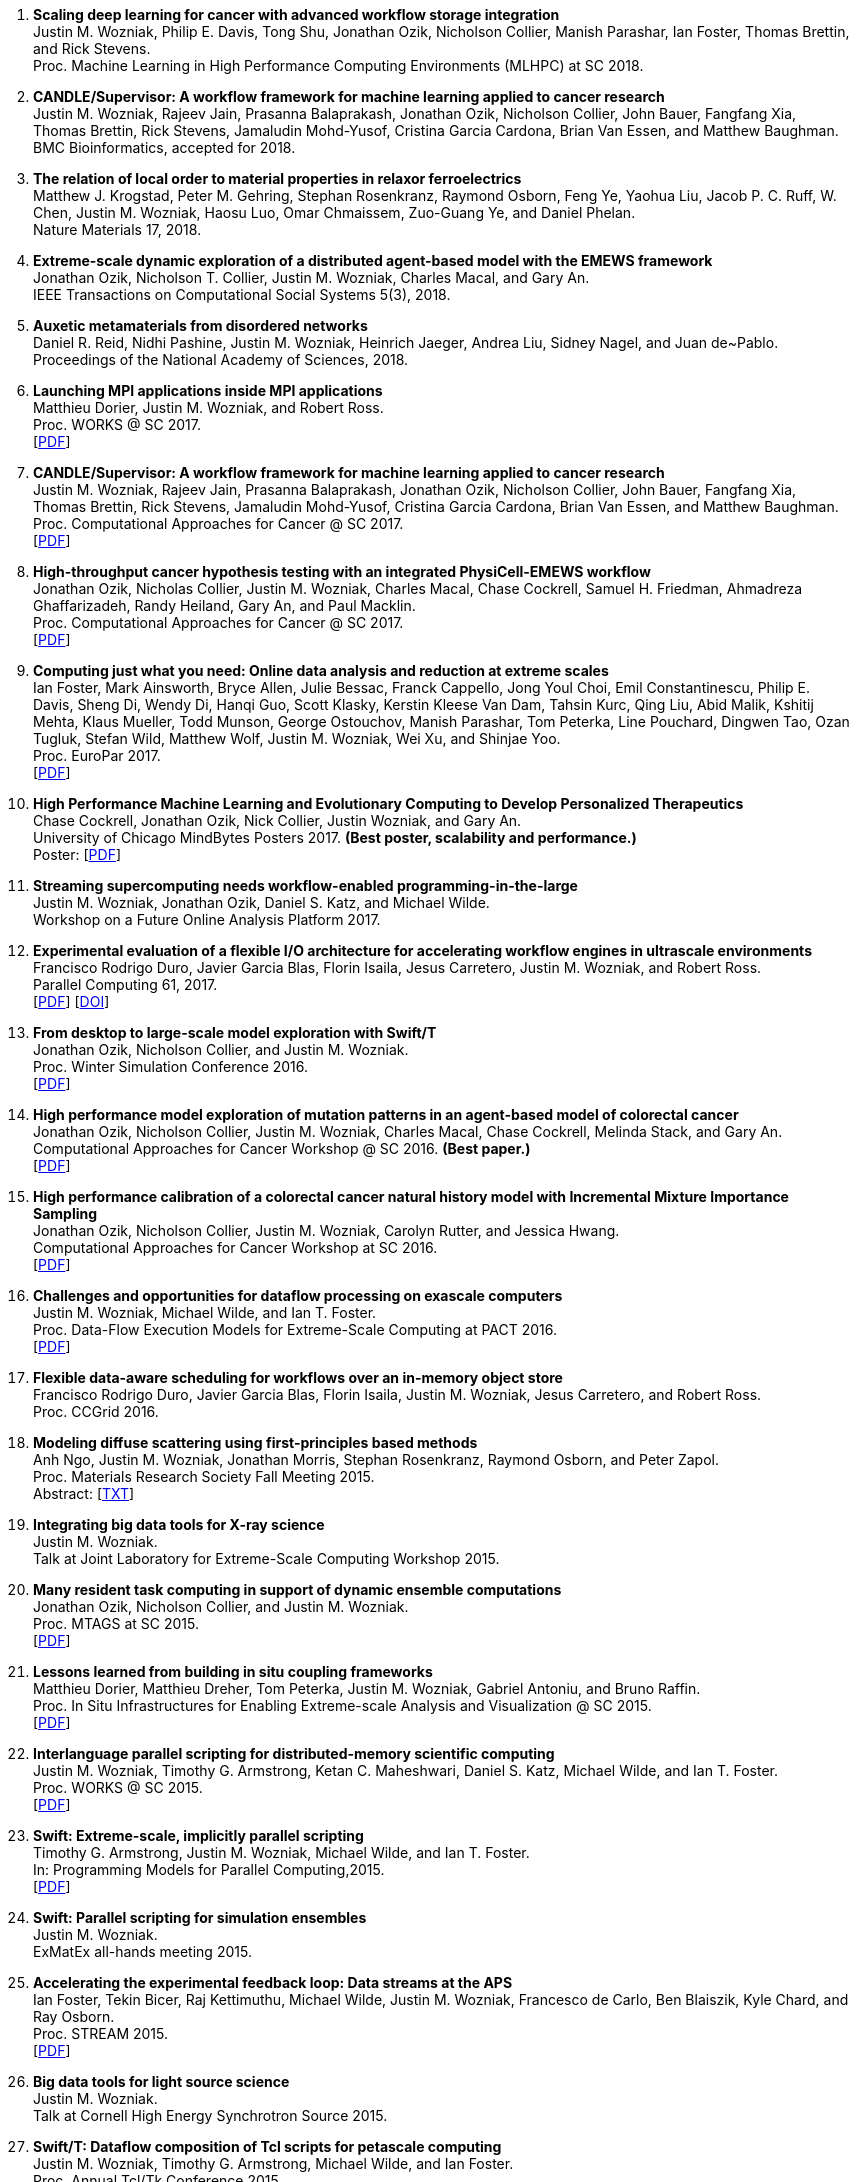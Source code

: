
. [[SDS_2018]]
*Scaling deep learning for cancer with advanced workflow storage integration* +
Justin M. Wozniak, Philip E. Davis, Tong Shu, Jonathan Ozik, Nicholson Collier, Manish Parashar, Ian Foster, Thomas Brettin, and Rick Stevens. +
Proc. Machine Learning in High Performance Computing Environments (MLHPC) at SC 2018.  +

. [[CANDLE_2018]]
*CANDLE/Supervisor: A workflow framework for machine learning applied to cancer research* +
Justin M. Wozniak, Rajeev Jain, Prasanna Balaprakash, Jonathan Ozik, Nicholson Collier, John Bauer, Fangfang Xia, Thomas Brettin, Rick Stevens, Jamaludin Mohd-Yusof, Cristina Garcia Cardona, Brian Van Essen, and Matthew Baughman. +
BMC Bioinformatics, accepted for 2018. +

. [[XRAY_2018]]
*The relation of local order to material properties in relaxor ferroelectrics* +
Matthew J. Krogstad, Peter M. Gehring, Stephan Rosenkranz, Raymond Osborn, Feng Ye, Yaohua Liu, Jacob P. C. Ruff, W. Chen, Justin M. Wozniak, Haosu Luo, Omar Chmaissem, Zuo-Guang Ye, and Daniel Phelan. +
Nature Materials 17, 2018. +

. [[EMEWS_2018]]
*Extreme-scale dynamic exploration of a distributed agent-based model with the EMEWS framework* +
Jonathan Ozik, Nicholson T. Collier, Justin M. Wozniak, Charles Macal, and Gary An. +
IEEE Transactions on Computational Social Systems 5(3), 2018. +

. [[Auxetic_2018]]
*Auxetic metamaterials from disordered networks* +
Daniel R. Reid, Nidhi Pashine, Justin M. Wozniak, Heinrich Jaeger, Andrea Liu, Sidney Nagel, and Juan de~Pablo. +
Proceedings of the National Academy of Sciences, 2018. +

. [[Launch_2017]]
*Launching MPI applications inside MPI applications* +
Matthieu Dorier, Justin M. Wozniak, and Robert Ross. +
Proc. WORKS @ SC 2017.  +
 [http://www.mcs.anl.gov/~wozniak/papers/Launch_2017.pdf[PDF]]

. [[CANDLE_2017]]
*CANDLE/Supervisor: A workflow framework for machine learning applied to cancer research* +
Justin M. Wozniak, Rajeev Jain, Prasanna Balaprakash, Jonathan Ozik, Nicholson Collier, John Bauer, Fangfang Xia, Thomas Brettin, Rick Stevens, Jamaludin Mohd-Yusof, Cristina Garcia Cardona, Brian Van Essen, and Matthew Baughman. +
Proc. Computational Approaches for Cancer @ SC 2017.  +
 [http://www.mcs.anl.gov/~wozniak/papers/CANDLE_2017.pdf[PDF]]

. [[PhysiCell_2017]]
*High-throughput cancer hypothesis testing with an integrated PhysiCell-EMEWS workflow* +
Jonathan Ozik, Nicholas Collier, Justin M. Wozniak, Charles Macal, Chase Cockrell, Samuel H. Friedman, Ahmadreza Ghaffarizadeh, Randy Heiland, Gary An, and Paul Macklin. +
Proc. Computational Approaches for Cancer @ SC 2017.  +
 [http://www.mcs.anl.gov/~wozniak/papers/PhysiCell_2017.pdf[PDF]]

. [[CODAR_2017]]
*Computing just what you need: Online data analysis and reduction at extreme scales* +
Ian Foster, Mark Ainsworth, Bryce Allen, Julie Bessac, Franck Cappello, Jong Youl Choi, Emil Constantinescu, Philip E. Davis, Sheng Di, Wendy Di, Hanqi Guo, Scott Klasky, Kerstin Kleese Van Dam, Tahsin Kurc, Qing Liu, Abid Malik, Kshitij Mehta, Klaus Mueller, Todd Munson, George Ostouchov, Manish Parashar, Tom Peterka, Line Pouchard, Dingwen Tao, Ozan Tugluk, Stefan Wild, Matthew Wolf, Justin M. Wozniak, Wei Xu, and Shinjae Yoo. +
Proc. EuroPar 2017.  +
 [http://www.mcs.anl.gov/~wozniak/papers/CODAR_2017.pdf[PDF]]

. [[MindBytes_2017]]
*High Performance Machine Learning and Evolutionary Computing to Develop Personalized Therapeutics* +
Chase Cockrell, Jonathan Ozik, Nick Collier, Justin Wozniak, and Gary An. +
University of Chicago MindBytes Posters 2017. *(Best poster, scalability and performance.)* +
 Poster: [http://www.mcs.anl.gov/~wozniak/papers/MindBytes_2017.pdf[PDF]]

. [[FOAP_2017]]
*Streaming supercomputing needs workflow-enabled programming-in-the-large* +
Justin M. Wozniak, Jonathan Ozik, Daniel S. Katz, and Michael Wilde. +
Workshop on a Future Online Analysis Platform 2017.  +

. [[Hercules_2017]]
*Experimental evaluation of a flexible I/O architecture for accelerating workflow engines in ultrascale environments* +
Francisco Rodrigo Duro, Javier Garcia Blas, Florin Isaila, Jesus Carretero, Justin M. Wozniak, and Robert Ross. +
Parallel Computing 61, 2017. +
 [http://www.mcs.anl.gov/~wozniak/papers/Hercules_2017.pdf[PDF]]
 [http://www.mcs.anl.gov/~wozniak/http://dx.doi.org/10.1016/j.parco.2016.10.003[DOI]]

. [[EMEWS_2016]]
*From desktop to large-scale model exploration with Swift/T* +
Jonathan Ozik, Nicholson Collier, and Justin M. Wozniak. +
Proc. Winter Simulation Conference 2016.  +
 [http://www.mcs.anl.gov/~wozniak/papers/EMEWS_2016.pdf[PDF]]

. [[Cancer2_2016]]
*High performance model exploration of mutation patterns in an agent-based model of colorectal cancer* +
Jonathan Ozik, Nicholson Collier, Justin M. Wozniak, Charles Macal, Chase Cockrell, Melinda Stack, and Gary An. +
Computational Approaches for Cancer Workshop @ SC 2016. *(Best paper.)* +
 [http://www.mcs.anl.gov/~wozniak/papers/Cancer2_2016.pdf[PDF]]

. [[Cancer1_2016]]
*High performance calibration of a colorectal cancer natural history model with Incremental Mixture Importance Sampling* +
Jonathan Ozik, Nicholson Collier, Justin M. Wozniak, Carolyn Rutter, and Jessica Hwang. +
Computational Approaches for Cancer Workshop at SC 2016.  +
 [http://www.mcs.anl.gov/~wozniak/papers/Cancer1_2016.pdf[PDF]]

. [[Dataflow_2016]]
*Challenges and opportunities for dataflow processing on exascale computers* +
Justin M. Wozniak, Michael Wilde, and Ian T. Foster. +
Proc. Data-Flow Execution Models for Extreme-Scale Computing at PACT 2016.  +
 [http://www.mcs.anl.gov/~wozniak/papers/Dataflow_2016.pdf[PDF]]

. [[Hercules_2016]]
*Flexible data-aware scheduling for workflows over an in-memory object store* +
Francisco Rodrigo Duro, Javier Garcia Blas, Florin Isaila, Justin M. Wozniak, Jesus Carretero, and Robert Ross. +
Proc. CCGrid 2016.  +

. [[MRS_2015]]
*Modeling diffuse scattering using first-principles based methods* +
Anh Ngo, Justin M. Wozniak, Jonathan Morris, Stephan Rosenkranz, Raymond Osborn, and Peter Zapol. +
Proc. Materials Research Society Fall Meeting 2015.  +
 Abstract: [http://www.mcs.anl.gov/~wozniak/papers/MRS_2015.txt[TXT]]

. [[BigDataTools_2015]]
*Integrating big data tools for X-ray science* +
Justin M. Wozniak. +
 Talk at Joint Laboratory for Extreme-Scale Computing Workshop 2015. +

. [[MRTC_2015]]
*Many resident task computing in support of dynamic ensemble computations* +
Jonathan Ozik, Nicholson Collier, and Justin M. Wozniak. +
Proc. MTAGS at SC 2015.  +
 [http://www.mcs.anl.gov/~wozniak/papers/MRTC_2015.pdf[PDF]]

. [[Workflows_2015]]
*Lessons learned from building in situ coupling frameworks* +
Matthieu Dorier, Matthieu Dreher, Tom Peterka, Justin M. Wozniak, Gabriel Antoniu, and Bruno Raffin. +
Proc. In Situ Infrastructures for Enabling Extreme-scale Analysis and Visualization @ SC 2015.  +
 [http://www.mcs.anl.gov/~wozniak/papers/Workflows_2015.pdf[PDF]]

. [[Swift_2015]]
*Interlanguage parallel scripting for distributed-memory scientific computing* +
Justin M. Wozniak, Timothy G. Armstrong, Ketan C. Maheshwari, Daniel S. Katz, Michael Wilde, and Ian T. Foster. +
Proc. WORKS @ SC 2015.  +
 [http://www.mcs.anl.gov/~wozniak/papers/Swift_2015.pdf[PDF]]

. [[ProgrammingModels_2015]]
*Swift: Extreme-scale, implicitly parallel scripting* +
Timothy G. Armstrong, Justin M. Wozniak, Michael Wilde, and Ian T. Foster. +
In: Programming Models for Parallel Computing,2015. +
 [http://www.mcs.anl.gov/~wozniak/papers/ProgrammingModels_Swift_2015.pdf[PDF]]

. [[Swift_ExMatEx_2015]]
*Swift: Parallel scripting for simulation ensembles* +
Justin M. Wozniak. +
 ExMatEx all-hands meeting 2015. +

. [[ExperimentFeedback_2015]]
*Accelerating the experimental feedback loop: Data streams at the APS* +
Ian Foster, Tekin Bicer, Raj Kettimuthu, Michael Wilde, Justin M. Wozniak, Francesco de Carlo, Ben Blaiszik, Kyle Chard, and Ray Osborn. +
Proc. STREAM 2015.  +
 [http://www.mcs.anl.gov/~wozniak/papers/ExperimentFeedback_2015.pdf[PDF]]

. [[CLASSE_2015]]
*Big data tools for light source science* +
Justin M. Wozniak. +
 Talk at Cornell High Energy Synchrotron Source 2015. +

. [[Swift_Tcl_2015]]
*Swift/T: Dataflow composition of Tcl scripts for petascale computing* +
Justin M. Wozniak, Timothy G. Armstrong, Michael Wilde, and Ian Foster. +
Proc. Annual Tcl/Tk Conference 2015.  +
 [http://www.mcs.anl.gov/~wozniak/papers/Swift_Tcl_2015.pdf[PDF]]
 Slides: [http://www.mcs.anl.gov/~wozniak/papers/Swift_Tcl_slides_2015.pptx[PPTX]]

. [[BGQ_2015]]
*Porting ordinary applications to Blue Gene/Q supercomputers* +
Ketan Maheshwari, Justin Wozniak, Timothy Armstrong, Daniel S. Katz, T. Andrew Binkowski, Xiaoliang Zhong, Olle Heinonen, Dmitry Karpeyev, and Michael Wilde. +
Proc. eScience 2015.  +
 [http://www.mcs.anl.gov/~wozniak/papers/BGQ_2015.pdf[PDF]]

. [[APS_2015]]
*Single crystal diffuse scattering: Beyond the workflow* +
Ray Osborn et al. +
APS Users Meeting 2015.  +
 Slides: [http://www.mcs.anl.gov/~wozniak/papers/APS_2015.pptx[PPTX]]

. [[Interlang_short_2015]]
*Toward interlanguage parallel scripting for distributed-memory scientific computing* +
Justin M. Wozniak, Timothy G. Armstrong, Ketan C. Maheshwari, Daniel S. Katz, Michael Wilde, and Ian T. Foster. +
Proc. CLUSTER 2015.  +

. [[Swift_APS_2015]]
*Swift parallel scripting for fast, productive beamline data analysis* +
Hemant Sharma, Justin M. Wozniak, Jun Park, Guy Jennings, Ian Foster, Jonathan Almer, Raymond Osborn, and Michael Wilde. +
APS Users Meeting 2015.  +

. [[Workflow_Swift_2015]]
*Implicitly parallel functional dataflow for DOE science workflows* +
Daniel S. Katz, Michael Wilde, and Justin M. Wozniak. +
Proc. Workshop on the Future of Scientific Workflows 2015.  +
 [http://www.mcs.anl.gov/~wozniak/papers/Workflow_Swift_2015.pdf[PDF]]

. [[Workflow_DE_2015]]
*Workflows at experimental facilities: Use cases from the Advanced Photon Source* +
Ian Foster, Tekin Bicer, Raj Kettimuthu, Michael Wilde, Justin M. Wozniak, Francesco de Carlo, Ben Blaiszik, Kyle Chard, Francesco de Carlo, and Ray Osborn. +
Proc. Workshop on the Future of Scientific Workflows 2015.  +
 [http://www.mcs.anl.gov/~wozniak/papers/Workflow_DE_2015.pdf[PDF]]

. [[HEDM_2014]]
*Big data staging with MPI-IO for interactive X-ray science* +
Justin M. Wozniak, Hemant Sharma, Timothy G. Armstrong, Michael Wilde, Jonathan D. Almer, and Ian Foster. +
Proc. Big Data Computing 2014.  +
 [http://www.mcs.anl.gov/~wozniak/papers/Swift_MPI-IO_2014.pdf[PDF]]
 Slides: [http://www.mcs.anl.gov/~wozniak/papers/Swift_MPI-IO_slides_2014.pdf[PDF]]

. [[Hercules_2014]]
*Exploiting data locality in Swift/T workflows using Hercules* +
Francisco Rodrigo Duro, Javier Garcia Blas, Florin Isaila, Jesus Carretero, Justin M. Wozniak, and Robert Ross. +
Proc. NESUS Workshop 2014.  +
 [http://www.mcs.anl.gov/~wozniak/papers/Hercules_2014.pdf[PDF]]

. [[Swift_ESPT_2014]]
*Case studies in dataflow composition of scalable high performance applications* +
Justin M. Wozniak, Timothy G. Armstrong, Daniel S. Katz, Michael Wilde, and Ian T. Foster. +
Proc. Extreme-scale Programming Tools at SC 2014.  +

. [[SwiftNAMD_2014]]
*Petascale Tcl with NAMD, VMD, and Swift/T* +
James C. Phillips, John E. Stone, Kirby L. Vandivort, Timothy G. Armstrong, Justin M. Wozniak, Michael Wilde, and Klaus Schulten. +
Proc. High Performance Technical Computing in Dynamic Languages at SC 2014.  +
 [http://www.mcs.anl.gov/~wozniak/papers/Swift_NAMD_2014.pdf[PDF]]

. [[Swift_2014]]
*Language features for scalable distributed-memory dataflow computing* +
Justin M. Wozniak, Michael Wilde, and Ian T. Foster. +
Proc. Data-Flow Execution Models for Extreme-Scale Computing at PACT 2014.  +
 [http://www.mcs.anl.gov/~wozniak/papers/DFM_2014.pdf[PDF]]

. [[Wozniak_2014]]
*The assembly and management of scalable computational experiments* +
Justin M. Wozniak. +
 Computation Institute Fellow Nomination Talk 2014. +

. [[NetworkingMaterials_2014]]
*Networking materials data: Accelerating discovery at an experimental facility* +
Ian Foster, Rachana Ananthakrishnan, Ben Blaiszik, Kyle Chard, Ray Osborn, Steve Tuecke, Michael Wilde, and Justin M. Wozniak. +
Proc. Workshop on High Performance Computing, Grids and Clouds 2014.  +

. [[STC_2014]]
*Compiler techniques for massively scalable implicit task parallelism* +
Timothy G. Armstrong, Justin M. Wozniak, Michael Wilde, and Ian T. Foster. +
Proc. SC 2014.  +
 [http://www.mcs.anl.gov/~wozniak/papers/Swift_2014.pdf[PDF]]

. [[GeMTC_2014]]
*Design and evaluation of the GeMTC framework for GPU-enabled many task computing* +
Scott J. Krieder, Justin M. Wozniak, Timothy G. Armstrong, Michael Wilde, Daniel S. Katz, Benjamin Grimmer, Ian T. Foster, and Ioan Raicu. +
Proc. HPDC 2014.  +
 [http://www.mcs.anl.gov/~wozniak/papers/GeMTC_2014.pdf[PDF]]

. [[ScientificDataCloud_2014]]
*Evaluating storage systems for scientific data in the cloud* +
Ketan Maheshwari, Justin M. Wozniak, Hao Yang, Daniel S. Katz, Matei Ripeanu, Victor Zavala, and Michael Wilde. +
Proc. ScienceCloud 2014. *(Best paper.)* +
 [http://www.mcs.anl.gov/~wozniak/papers/ScientificStorageCloud_2014.pdf[PDF]]

. [[GeMTC_Cloud_2014]]
*Implicitly-parallel functional dataflow for productive cloud programming on Chameleon* +
Scott Krieder, Ioan Raicu, Justin M. Wozniak, and Michael Wilde. +
Proc. NSFCloud Workshop on Experimental Support for Cloud Computing 2014.  +

. [[Multilanguage_2014]]
*Toward computational experiment management via multi-language applications* +
Justin M. Wozniak, Timothy G. Armstrong, Daniel S. Katz, Michael Wilde, and Ian T. Foster. +
DOE Workshop on Software Productivity for eXtreme scale Science (SWP4XS) 2014.  +
 [http://www.mcs.anl.gov/~wozniak/papers/Multilanguage_2014.pdf[PDF]]

. [[Dataflow_2014]]
*Productive composition of extreme-scale applications using implicitly parallel dataflow* +
Michael Wilde, Justin M. Wozniak, Timothy G. Armstrong, Daniel S. Katz, and Ian T. Foster. +
DOE Workshop on Software Productivity for eXtreme scale Science (SWP4XS) 2014.  +
 [http://www.mcs.anl.gov/~wozniak/papers/Dataflow_2014.pdf[PDF]]

. [[Scripting_Beamline_2014]]
*Parallel scripting for beamline science: Connecting Big Data and HPC* +
Justin M. Wozniak. +
 At BES Facilities Computing Working Group Technical Meeting 2014. +

. [[Turbine_2013]]
*Turbine: A distributed-memory dataflow engine for high performance many-task applications* +
Justin M. Wozniak, Timothy G. Armstrong, Ketan Maheshwari, Ewing L. Lusk, Daniel S. Katz, Michael Wilde, and Ian T. Foster. +
Fundamenta Informaticae 28(3), 2013. +
 [http://www.mcs.anl.gov/~wozniak/papers/Turbine_2013.pdf[PDF]]

. [[Swift_Galaxy_Portal_2013]]
*Extending the Galaxy portal with parallel and distributed execution capability* +
Ketan Maheshwari, Alex Rodriguez, David Kelly, Ravi Madduri, Justin M. Wozniak, Michael Wilde, and Ian T. Foster. +
Proc. DataCloud 2013.  +
 [http://www.mcs.anl.gov/~wozniak/papers/Swift-Galaxy_2013.pdf[PDF]]

. [[Swift_MPI_2013]]
*Dataflow coordination of data-parallel tasks via MPI 3.0* +
Justin M. Wozniak, Tom Peterka, Timothy G. Armstrong, James Dinan, Ewing L. Lusk, Michael Wilde, and Ian T. Foster. +
Proc. EuroMPI 2013.  +
 [http://www.mcs.anl.gov/~wozniak/papers/Swift_MPI_2013.pdf[PDF]]

. [[Reusability_2013]]
*Reusability in science: From initial user engagement to dissemination of results* +
Ketan Maheshwari, David Kelly, Scott J. Krieder, Justin M. Wozniak, Daniel S. Katz, Zhi-Gang Mei, and Mainak Mookherjee. +
Proc. Workshop on Sustainable Software for Science: Practice and Experiences at SC 2013.  +
 [http://www.mcs.anl.gov/~wozniak/papers/Reusability_2013.pdf[PDF]]

. [[Swift_2013]]
*Swift/T: Scalable data flow programming for distributed-memory task-parallel applications* +
Justin M. Wozniak, Timothy G. Armstrong, Michael Wilde, Daniel S. Katz, Ewing Lusk, and Ian T. Foster. +
Proc. CCGrid 2013.  +
 [http://www.mcs.anl.gov/~wozniak/papers/Swift_2013.pdf[PDF]]

. [[Swift_Power_2013]]
*Evaluating cloud computing techniques for smart power grid design using parallel scripting* +
Ketan Maheshwari, Ken Birman, Justin M. Wozniak, and Devin Van Zandt. +
Proc. CCGrid 2013.  +
 [http://www.mcs.anl.gov/~wozniak/papers/Swift_PowerGrid_2013.pdf[PDF]]

. [[Swift_MPE_2013]]
*A model for tracing and debugging large-scale task-parallel programs with MPE* +
Justin M. Wozniak, Anthony Chan, Timothy G. Armstrong, Michael Wilde, Ewing Lusk, and Ian T. Foster. +
Proc. Workshop on Leveraging Abstractions and Semantics in High-performance Computing (LASH-C) at PPoPP 2013.  +
 [http://www.mcs.anl.gov/~wozniak/papers/Swift_MPE_2013.pdf[PDF]]

. [[Swift_ExMatEx_2013]]
*Rapid development of highly concurrent multi-scale simulators with Swift* +
Justin M. Wozniak. +
 ExMatEx all-hands meeting 2013. +

. [[Swift_Chirp_2013]]
*Swift+Chirp for synchrotron beamline data analysis* +
Justin M. Wozniak. +
 At Cooperative Computing Laboratory Workshop 2013. +

. [[Turbine_2012]]
*Turbine: A distributed-memory dataflow engine for extreme-scale many-task applications* +
Justin M. Wozniak, Timothy G. Armstrong, Michael Wilde, Ketan Maheshwari, Daniel S. Katz, Matei Ripeanu, Ewing L. Lusk, and Ian T. Foster. +
Proc. Workshop on Scalable Workflow Enactment Engines and Technologies 2012.  +
 [http://www.mcs.anl.gov/~wozniak/papers/Turbine_2012.pdf[PDF]]
 Slides: [http://www.mcs.anl.gov/~wozniak/papers/Turbine_slides_2012.pdf[PDF]]

. [[ExM_2012]]
*ExM: High level dataflow programming for extreme-scale systems* +
Timothy G. Armstrong, Justin M. Wozniak, Michael Wilde, Ketan Maheshwari, Daniel S. Katz, Matei Ripeanu, Ewing L. Lusk, and Ian T. Foster. +
HotPar (poster series) 2012.  +
 [http://www.mcs.anl.gov/~wozniak/papers/ExM_2012.pdf[PDF]]
 Poster: [http://www.mcs.anl.gov/~wozniak/papers/ExM_poster_2012.pdf[PDF]]
